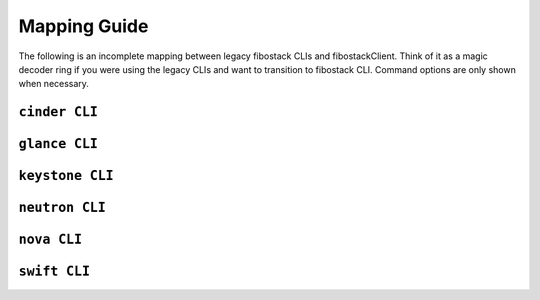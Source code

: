 =============
Mapping Guide
=============

The following is an incomplete mapping between legacy fibostack CLIs and
fibostackClient. Think of it as a magic decoder ring if you were using the
legacy CLIs and want to transition to fibostack CLI. Command options are only
shown when necessary.

``cinder CLI``
--------------

.. csv-table::
   :header: "Cinder CLI", "fsc Equivalent", "Description"
   :widths: 25, 25, 50
   :file: data/cinder.csv

``glance CLI``
--------------

.. csv-table::
   :header: "Glance CLI", "fsc Equivalent", "Description"
   :widths: 25, 25, 50
   :file: data/glance.csv

``keystone CLI``
----------------

.. csv-table::
   :header: "Keystone CLI", "fsc Equivalent", "Description"
   :widths: 25, 25, 50
   :file: data/keystone.csv

``neutron CLI``
---------------

.. csv-table::
   :header: "Neutron CLI", "fsc Equivalent", "Description"
   :widths: 25, 25, 50
   :file: data/neutron.csv

``nova CLI``
------------

.. csv-table::
   :header: "Nova CLI", "fsc Equivalent", "Description"
   :widths: 25, 25, 50
   :file: data/nova.csv

``swift CLI``
-------------

.. csv-table::
   :header: "Swift CLI", "fsc Equivalent", "Description"
   :widths: 25, 25, 50
   :file: data/swift.csv
